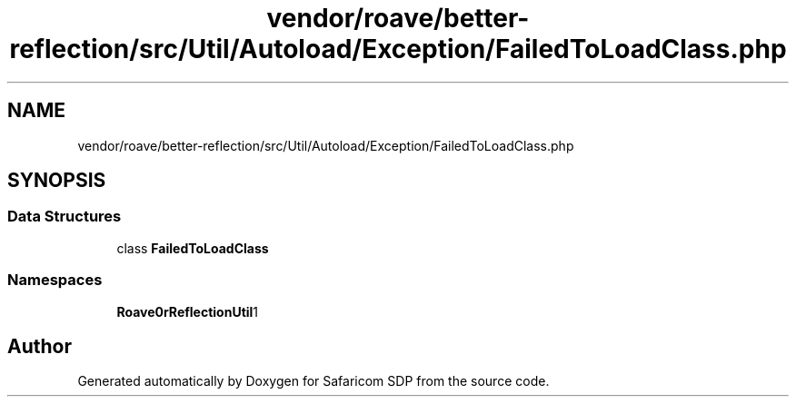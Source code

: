 .TH "vendor/roave/better-reflection/src/Util/Autoload/Exception/FailedToLoadClass.php" 3 "Sat Sep 26 2020" "Safaricom SDP" \" -*- nroff -*-
.ad l
.nh
.SH NAME
vendor/roave/better-reflection/src/Util/Autoload/Exception/FailedToLoadClass.php
.SH SYNOPSIS
.br
.PP
.SS "Data Structures"

.in +1c
.ti -1c
.RI "class \fBFailedToLoadClass\fP"
.br
.in -1c
.SS "Namespaces"

.in +1c
.ti -1c
.RI " \fBRoave\\BetterReflection\\Util\\Autoload\\Exception\fP"
.br
.in -1c
.SH "Author"
.PP 
Generated automatically by Doxygen for Safaricom SDP from the source code\&.
